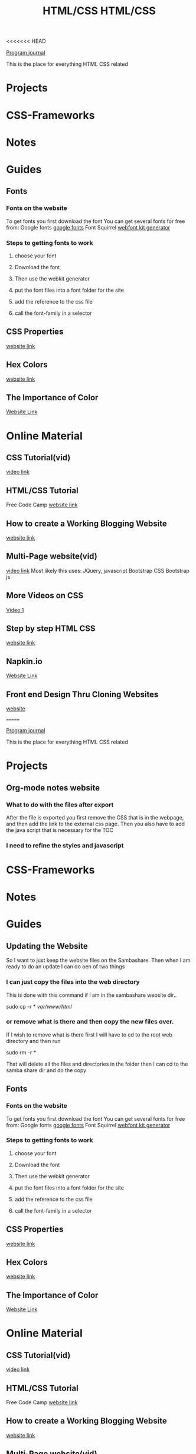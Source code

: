 <<<<<<< HEAD
:PROPERTIES:
:ID:       c633afd6-da96-461c-bd35-f15a9df9baeb
:END:
#+title: HTML/CSS

[[id:5ecfd482-a98f-4eab-b842-f6b00428090b][Program journal]]


This is the place for everything HTML CSS related

* Projects

* CSS-Frameworks

* Notes

* Guides

** Fonts
  
*** Fonts on the website
    To get fonts you first download the font
    You can get several fonts for free from:
    Google fonts [[https://fonts.google.com/][google fonts]]
    Font Squirrel [[https://www.fontsquirrel.com/tools/webfont-generator][webfont kit generator]]

  
*** Steps to getting fonts to work
**** choose your font
**** Download the font
**** Then use the webkit generator
**** put the font files into a font folder for the site
**** add the reference to the css file 
**** call the font-family in a selector

    
** CSS Properties
   [[https://www.tutorialrepublic.com/css-reference/css3-properties.php][website link]]

** Hex Colors
   [[https://www.google.com/search?q=hex+color&rlz=1C1RXQR_enUS929US929&oq=hex+co&aqs=chrome.0.0i433i512l3j69i57j0i433i512j0i512j0i433i512l3j0i512.1952j0j7&sourceid=chrome&ie=UTF-8][website link]]

** The Importance of Color
   [[https://amp.reddit.com/r/graphic_design/comments/pshvwd/i_always_look_through_this_table_before_creating/#amp_tf=From%20%251%24s&aoh=16323255772072&csi=0&referrer=https%3A%2F%2Fwww.google.com][Website Link]]

* Online Material
  
** CSS Tutorial(vid)
   [[https://www.youtube.com/watch?v=1Rs2ND1ryYc][video link]]

** HTML/CSS Tutorial
   Free Code Camp
   [[https://www.freecodecamp.org/news/html-and-css-inline-style-external-stylesheet-css-code-examples/][website link]]

** How to create a Working Blogging Website
   [[https://dev.to/kunaal438/fullstack-how-to-create-a-working-blogging-website-with-pure-html-css-and-js-in-2021-9di][website link]]

** Multi-Page website(vid)
   [[https://www.youtube.com/watch?v=MwxAwQdpft4][video link]]
   Most likely this uses:
   JQuery, javascript
   Bootstrap CSS
   Bootstrap js

** More Videos on CSS
   [[https://www.youtube.com/watch?v=iRPPq9vYig4][Video 1]]
  
** Step by step HTML CSS
   [[https://courses.robobunnyattack.com/p/step-by-step-html-and-css-for-absolute-beginners][website link]]

** Napkin.io
   [[https://css-tricks.com/napkin/][Website Link]]

** Front end Design Thru Cloning Websites
   [[https://dev.to/hyggedev/master-frontend-development-by-cloning-these-websites-1m08][website]]


=======
:PROPERTIES:
:ID:       c633afd6-da96-461c-bd35-f15a9df9baeb
:END:
#+title: HTML/CSS

[[id:5ecfd482-a98f-4eab-b842-f6b00428090b][Program journal]]


This is the place for everything HTML CSS related

* Projects

** Org-mode notes website

*** What to do with the files after export
    After the file is exported you first remove the CSS that is in the
    webpage, and then add the link to the external css page. Then you
    also have to add the java script that is necessary for the TOC

*** I need to refine the styles and javascript

* CSS-Frameworks

* Notes

* Guides

** Updating the Website
   So I want to just keep the website files on the Sambashare.
   Then when I am ready to do an update I can do oen of two things

*** I can just copy the files into the web directory
    This is done with this command if i am in the sambashare website dir..

    sudo cp -r * /var/www/html/

*** or remove what is there and then copy the new files over.
    If I wish to remove what is there first I will have to cd to the
    root web directory and then run

    sudo rm -r *

    That will delete all the files and directories in the folder
    then I can cd to the samba share dir and do the copy

** Fonts
  
*** Fonts on the website
    To get fonts you first download the font
    You can get several fonts for free from:
    Google fonts [[https://fonts.google.com/][google fonts]]
    Font Squirrel [[https://www.fontsquirrel.com/tools/webfont-generator][webfont kit generator]]

  
*** Steps to getting fonts to work
**** choose your font
**** Download the font
**** Then use the webkit generator
**** put the font files into a font folder for the site
**** add the reference to the css file 
**** call the font-family in a selector

    
** CSS Properties
   [[https://www.tutorialrepublic.com/css-reference/css3-properties.php][website link]]

** Hex Colors
   [[https://www.google.com/search?q=hex+color&rlz=1C1RXQR_enUS929US929&oq=hex+co&aqs=chrome.0.0i433i512l3j69i57j0i433i512j0i512j0i433i512l3j0i512.1952j0j7&sourceid=chrome&ie=UTF-8][website link]]

** The Importance of Color
   [[https://amp.reddit.com/r/graphic_design/comments/pshvwd/i_always_look_through_this_table_before_creating/#amp_tf=From%20%251%24s&aoh=16323255772072&csi=0&referrer=https%3A%2F%2Fwww.google.com][Website Link]]

* Online Material
  
** CSS Tutorial(vid)
   [[https://www.youtube.com/watch?v=1Rs2ND1ryYc][video link]]

** HTML/CSS Tutorial
   Free Code Camp
   [[https://www.freecodecamp.org/news/html-and-css-inline-style-external-stylesheet-css-code-examples/][website link]]

** How to create a Working Blogging Website
   [[https://dev.to/kunaal438/fullstack-how-to-create-a-working-blogging-website-with-pure-html-css-and-js-in-2021-9di][website link]]

** Multi-Page website(vid)
   [[https://www.youtube.com/watch?v=MwxAwQdpft4][video link]]
   Most likely this uses:
   JQuery, javascript
   Bootstrap CSS
   Bootstrap js

** More Videos on CSS
   [[https://www.youtube.com/watch?v=iRPPq9vYig4][Video 1]]
  
** Step by step HTML CSS
   [[https://courses.robobunnyattack.com/p/step-by-step-html-and-css-for-absolute-beginners][website link]]

** Napkin.io
   [[https://css-tricks.com/napkin/][Website Link]]

** Front end Design Thru Cloning Websites
   [[https://dev.to/hyggedev/master-frontend-development-by-cloning-these-websites-1m08][website]]


>>>>>>> 2189245692e7e52370ca8345e7e7628bc3a123c2
